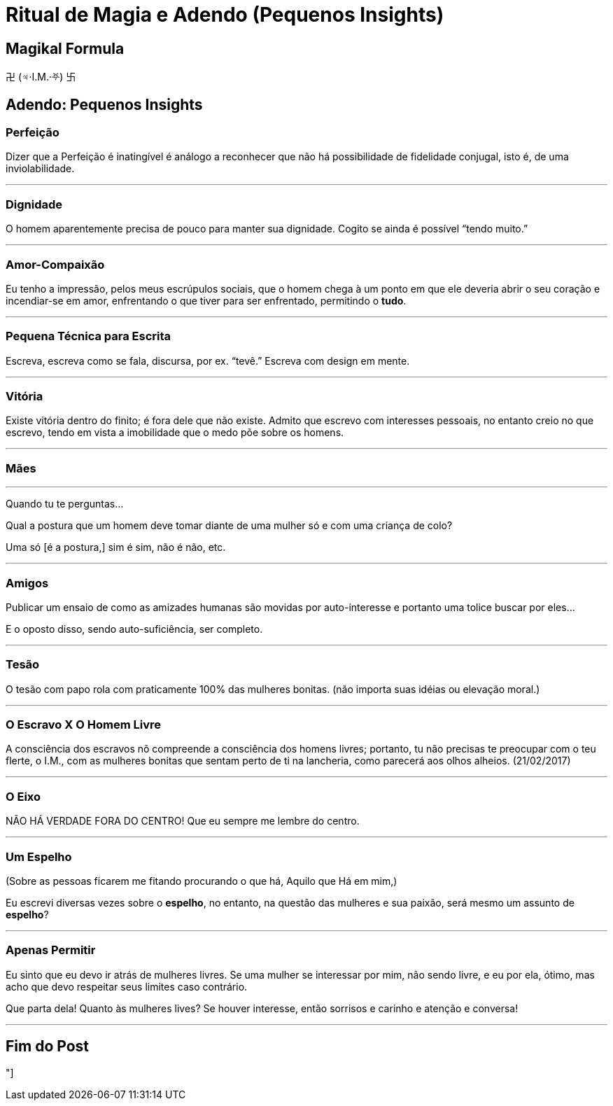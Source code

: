 = Ritual de Magia e Adendo (Pequenos Insights)

== Magikal Formula 

卍 (♃·I.M.·⛧) 卐

== Adendo: Pequenos Insights

=== Perfeição

Dizer que a Perfeição é inatingível é análogo a reconhecer que não há possibilidade de fidelidade conjugal, isto é, de uma inviolabilidade.

'''

=== Dignidade

O homem aparentemente precisa de pouco para manter sua dignidade. Cogito se ainda é possível “tendo muito.”

'''

=== Amor-Compaixão

Eu tenho a impressão, pelos meus escrúpulos sociais, que o homem chega à um ponto em que ele deveria abrir o seu coração e incendiar-se em amor, enfrentando o que tiver para ser enfrentado, permitindo o **tudo**.

'''

=== Pequena Técnica para Escrita

Escreva, escreva como se fala, discursa, por ex. “tevê.” Escreva com design em mente.

'''

=== Vitória

Existe vitória dentro do finito; é fora dele que não existe. Admito que escrevo com interesses pessoais, no entanto creio no que escrevo, tendo em vista a imobilidade que o medo põe sobre os homens.

'''

=== Mães

'''

Quando tu te perguntas...

Qual a postura que um homem deve tomar diante de uma mulher só e com uma criança de colo?

Uma só [é a postura,] sim é sim, não é não, etc.

'''

=== Amigos

Publicar um ensaio de como as amizades humanas são movidas por auto-interesse e portanto uma tolice buscar por eles...

E o oposto disso, sendo auto-suficiência, ser completo.

'''

=== Tesão

O tesão com papo rola com praticamente 100% das mulheres bonitas. (não importa suas idéias ou elevação moral.)

'''

=== O Escravo X O Homem Livre

A consciência dos escravos nõ compreende a consciência dos homens livres; portanto, tu não precisas te preocupar com o teu flerte, o I.M., com as mulheres bonitas que sentam perto de ti na lancheria, como parecerá aos olhos alheios. (21/02/2017)

'''

=== O Eixo

NÃO HÁ VERDADE FORA DO CENTRO! Que eu sempre me lembre do centro.

'''

=== Um Espelho

(Sobre as pessoas ficarem me fitando procurando o que há, Aquilo que Há em mim,)

Eu escrevi diversas vezes sobre o **espelho**, no entanto, na questão das mulheres e sua paixão, será mesmo um assunto de *espelho*?

'''

=== Apenas Permitir

Eu sinto que eu devo ir atrás de mulheres livres. Se uma mulher se interessar por mim, não sendo livre, e eu por ela, ótimo, mas acho que devo respeitar seus limites caso contrário.

Que parta dela! Quanto às mulheres lives? Se houver interesse, então sorrisos e carinho e atenção e conversa!

'''

== Fim do Post

"]